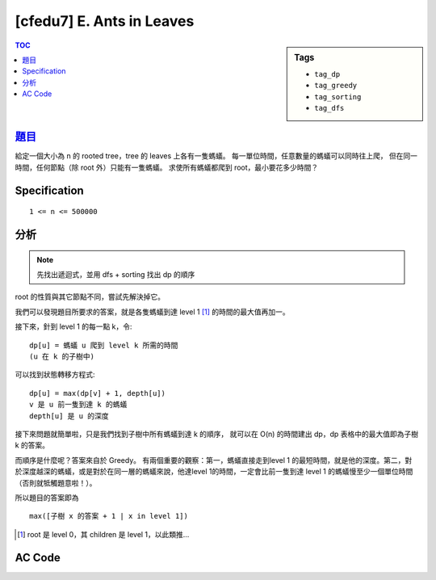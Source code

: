 ########################################
[cfedu7] E. Ants in Leaves
########################################

.. sidebar:: Tags

    - ``tag_dp``
    - ``tag_greedy``
    - ``tag_sorting``
    - ``tag_dfs``

.. contents:: TOC
    :depth: 2


******************************************************
`題目 <http://codeforces.com/contest/622/problem/E>`_
******************************************************

給定一個大小為 n 的 rooted tree，tree 的 leaves 上各有一隻螞蟻。
每一單位時間，任意數量的螞蟻可以同時往上爬，
但在同一時間，任何節點（除 root 外）只能有一隻螞蟻。
求使所有螞蟻都爬到 root，最小要花多少時間？

************************
Specification
************************

::

    1 <= n <= 500000


************************
分析
************************

.. note:: 先找出遞迴式，並用 dfs + sorting 找出 dp 的順序

root 的性質與其它節點不同，嘗試先解決掉它。

我們可以發現題目所要求的答案，就是各隻螞蟻到達 level 1 [#f1]_ 的時間的最大值再加一。

接下來，針到 level 1 的每一點 k，令::

    dp[u] = 螞蟻 u 爬到 level k 所需的時間
    (u 在 k 的子樹中)

可以找到狀態轉移方程式::

    dp[u] = max(dp[v] + 1, depth[u])
    v 是 u 前一隻到達 k 的螞蟻
    depth[u] 是 u 的深度

接下來問題就簡單啦，只是我們找到子樹中所有螞蟻到達 k 的順序，
就可以在 O(n) 的時間建出 dp，dp 表格中的最大值即為子樹 k 的答案。

而順序是什麼呢？答案來自於 Greedy。
有兩個重要的觀察：第一，螞蟻直接走到level 1 的最短時間，就是他的深度。第二，對於深度越深的螞蟻，或是對於在同一層的螞蟻來說，他達level 1的時間，一定會比前一隻到達 level 1 的螞蟻慢至少一個單位時間（否則就牴觸題意啦！）。

所以題目的答案即為 ::

    max([子樹 x 的答案 + 1 | x in level 1])

.. [#f1] root 是 level 0，其 children 是 level 1，以此類推…

************************
AC Code
************************

.. code-block:: cpp
    :linenos:

    #include <bits/stdc++.h>
    using namespace std;

    const int max_n = 500000;

    int n;
    int t[max_n];
    int d[max_n];
    vector<int> leaf; // children
    vector<int> g[max_n];

    void dfs(int u, int p, int dep) {
        d[u] = dep;

        if (g[u].size() == 1) {
            leaf.push_back(u);
            return;
        }

        for (int v : g[u]) {
            if (v != p) {
                dfs(v, u, dep + 1);
            }
        }
    }

    int main() {
        scanf("%d", &n);
        for (int i = 0; i < n - 1; i++) {
            int u, v; scanf("%d %d", &u, &v);
            u--; v--;
            g[u].push_back(v);
            g[v].push_back(u);
        }

        int ans = -1;
        for (int u : g[0]) {
            leaf.clear();
            dfs(u, 0, 0);
            sort(leaf.begin(), leaf.end(), [&](int i, int j) {
                return d[i] < d[j];
            }); // 越淺的越早到

            t[0] = d[leaf[0]];
            ans = max(ans, t[0] + 1);
            for (int i = 1; i < leaf.size(); i++) {
                t[i] = max(d[leaf[i]], t[i - 1] + 1);
                ans = max(ans, t[i] + 1);
            }
        }

        printf("%d\n", ans);

        return 0;
    }
